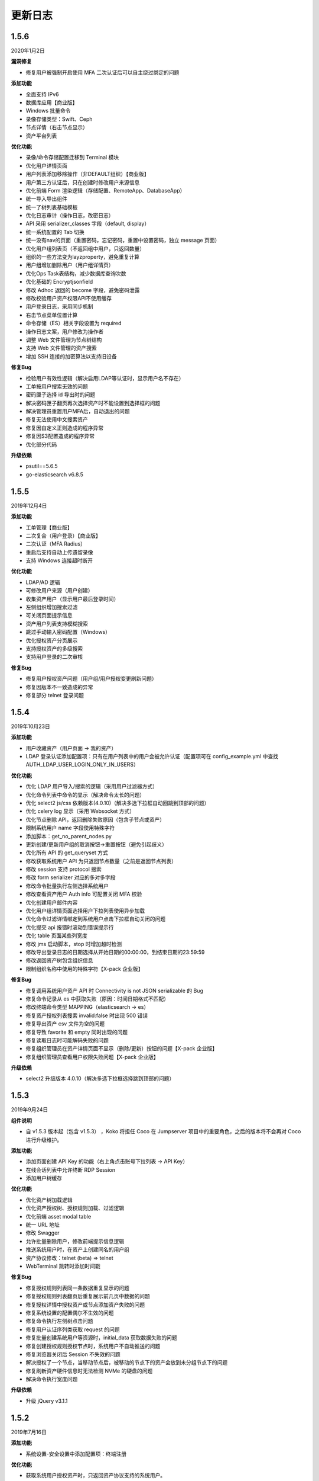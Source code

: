 更新日志
===========

1.5.6
------------------------
2020年1月2日

**漏洞修复**

* 修复用户被强制开启使用 MFA 二次认证后可以自主绕过绑定的问题

**添加功能**

* 全面支持 IPv6
* 数据库应用【商业版】
* Windows 批量命令
* 录像存储类型：Swift、Ceph
* 节点详情（右击节点显示）
* 资产平台列表

**优化功能**

* 录像/命令存储配置迁移到 Terminal 模块
* 优化用户详情页面
* 用户列表添加移除操作（非DEFAULT组织）【商业版】
* 用户第三方认证后，只在创建时修改用户来源信息
* 优化前端 Form 渲染逻辑（存储配置、RemoteApp、DatabaseApp）
* 统一导入导出组件
* 统一了树列表基础模板
* 优化日志审计（操作日志，改密日志）
* API 采用 serializer_classes 字段（default, display）
* 统一系统配置的 Tab 切换
* 统一没有nav的页面（重置密码，忘记密码，重置中设置密码，独立 message 页面）
* 优化用户组列表页（不返回组中用户，只返回数量）
* 组织的一些方法变为layzproperty，避免重复计算
* 用户组增加删除用户（用户组详情页）
* 优化Ops Task表结构，减少数据库查询次数
* 优化基础的 Encryptjsonfield
* 修改 Adhoc 返回的 become 字段，避免密码泄露
* 修改校验用户资产权限API不使用缓存
* 用户登录日志，采用同步机制
* 右击节点菜单位置计算
* 命令存储（ES）相关字段设置为 required
* 操作日志文案，用户修改为操作者
* 调整 Web 文件管理为节点树结构
* 支持 Web 文件管理的资产搜索
* 增加 SSH 连接的加密算法以支持旧设备

**修复Bug**

* 检验用户有效性逻辑（解决启用LDAP等认证时，显示用户名不存在）
* 工单按用户搜索无效的问题
* 密码匣子选择 id 导出时的问题
* 解决密码匣子翻页再次选择资产时不能设置到选择框的问题
* 解决管理员重置用户MFA后，自动退出的问题
* 修复无法使用中文搜索资产
* 修复因自定义正则造成的程序异常
* 修复因S3配置造成的程序异常
* 优化部分代码

**升级依赖**

* psutil==5.6.5
* go-elasticsearch v6.8.5

1.5.5
------------------------
2019年12月4日

**添加功能**

* 工单管理【商业版】
* 二次复合（用户登录）【商业版】
* 二次认证（MFA Radius）
* 重启后支持自动上传遗留录像
* 支持 Windows 连接超时断开

**优化功能**

* LDAP/AD 逻辑
* 可修改用户来源（用户创建）
* 收集资产用户（显示用户最后登录时间）
* 左侧组织增加搜索过滤
* 可关闭页面提示信息
* 资产用户列表支持模糊搜索
* 跳过手动输入密码配置（Windows）
* 优化授权资产分页展示
* 支持授权资产的多级搜索
* 支持用户登录的二次审核

**修复Bug**

* 修复用户授权资产问题（用户组/用户授权变更刷新问题）
* 修复因版本不一致造成的异常
* 修复部分 telnet 登录问题

1.5.4
------------------------
2019年10月23日

**添加功能**

* 用户收藏资产（用户页面 -> 我的资产）
* LDAP 登录认证添加配置项：只有在用户列表中的用户会被允许认证（配置项可在 config_example.yml 中查找 AUTH_LDAP_USER_LOGIN_ONLY_IN_USERS）

**优化功能**

* 优化 LDAP 用户导入/搜索的逻辑（采用用户过滤器方式）
* 优化命令列表中命令的显示（解决命令太长的问题）
* 优化 select2 js/css 依赖版本(4.0.10)（解决多选下拉框自动回跳到顶部的问题）
* 优化 celery log 显示（采用 Websocket 方式）
* 优化节点删除 API，返回删除失败原因（包含子节点或资产）
* 限制系统用户 name 字段使用特殊字符
* 添加脚本：get_no_parent_nodes.py
* 更新创建/更新用户组的取消按钮->重置按钮（避免引起歧义）
* 优化所有 API 的 get_queryset 方式
* 修改获取系统用户 API 为只返回节点数量（之前是返回节点列表）
* 修改 session 支持 protocol 搜索
* 修改 form serializer 对应的多对多字段
* 修改命令批量执行左侧选择系统用户
* 修改查看资产用户 Auth info 可配置关闭 MFA 校验
* 优化创建用户邮件内容
* 优化用户组详情页面选择用户下拉列表使用异步加载
* 优化命令过滤详情绑定到系统用户点击下拉框自动关闭的问题
* 优化提交 api 报错时滚动到错误提示行
* 优化 table 页面某些列宽度
* 修改 jms 启动脚本，stop 时增加超时检测
* 修改导出登录日志的日期选择从开始日期的00:00:00，到结束日期的23:59:59
* 修改返回资产树包含组织信息
* 限制组织名称中使用的特殊字符【X-pack 企业版】

**修复Bug**

* 修复调用系统用户资产 API 时 Connectivity is not JSON serializable 的 Bug
* 修复命令记录从 es 中获取失败（原因：时间日期格式不匹配）
* 修改终端命令类型 MAPPING（elasticsearch -> es）
* 修复资产授权列表搜索 invalid:false 时出现 500 错误
* 修复导出资产 csv 文件为空的问题
* 修复导致 favorite 和 empty 同时出现的问题
* 修复读取日志时可能解码失败的问题
* 修复组织管理员在资产详情页面不显示（删除/更新）按钮的问题【X-pack 企业版】
* 修复组织管理员查看用户权限失败问题【X-pack 企业版】

**升级依赖**

* select2 升级版本 4.0.10（解决多选下拉框选择跳到顶部的问题）

1.5.3
------------------------
2019年9月24日

**组件说明**

* 自 v1.5.3 版本起（包含 v1.5.3） ，Koko 将担任 Coco 在 Jumpserver 项目中的重要角色，之后的版本将不会再对 Coco 进行升级维护。

**添加功能**

* 添加页面创建 API Key 的功能（右上角点击账号下拉列表 -> API Key）
* 在线会话列表中允许终断 RDP Session
* 添加用户树缓存

**优化功能**

* 优化资产树加载逻辑
* 优化资产授权树、授权规则加载、过滤逻辑
* 优化前端 asset modal table
* 统一 URL 地址
* 修改 Swagger
* 允许批量删除用户，修改前端提示信息逻辑
* 推送系统用户时，在资产上创建同名的用户组
* 资产协议修改：telnet (beta) => telnet
* WebTerminal 跳转时添加时间戳

**修复Bug**

* 修复授权规则列表同一条数据重复显示的问题
* 修复授权规则列表翻页后重复展示前几页中数据的问题
* 修复授权详情中授权资产或节点添加资产失败的问题
* 修复系统设置的配置偶尔不生效的问题
* 修复命令执行左侧树点击问题
* 修复用户认证序列类获取 request 的问题
* 修复批量创建系统用户等资源时，initial_data 获取数据失败的问题
* 修复创建授权规则授权节点时，系统用户不自动推送的问题
* 修复浏览器关闭后 Session 不失效的问题
* 解决授权了一个节点，当移动节点后，被移动的节点下的资产会放到未分组节点下的问题
* 修复刷新资产硬件信息时无法检测 NVMe 的硬盘的问题
* 解决命令执行宽度问题

**升级依赖**

* 升级 jQuery v3.1.1

1.5.2
------------------------
2019年7月16日

**添加功能**

* 系统设置-安全设置中添加配置项：终端注册

**优化功能**

* 获取系统用户授权资产时，只返回资产协议支持的系统用户。
* 表单使用API进行提交
* 优化授权规则资产列表页面
* 在线/历史会话页面去掉协议搜索选项

**修复Bug**

* 解决命令过滤器详情添加系统用户失败的问题
* 解决命令过滤器详情页删除功能不可用的问题
* 解决可以创建同名命令过滤器的问题（修复资产授权详情页删除弹出框的权限名显示不对)
* 解决在资产授权详情页删除授权规则时弹出框中名称显示不正确的问题
* 解决网域详情页删除功能不可用的问题
* 解决资产列表数量显示不正确的问题
* 解决创建命令过滤规则类型为正则表达式时创建不成功的问题
* 解决授权规则详情用户组数量显示不正确的问题
* 解决日期显示差8小时的问题
* 解决创建资产失败的问题（原因：协议的添加、删除逻辑）
* 解决授权页面不显示资产的问题
* 解决授权资产包含已禁用资产的问题
* 解决系统用户、管理用户提交会重置密码的问题
* 解决批量执行命令没有选择资产的问题

1.5.1
------------------------
2019年7月6日

**添加功能**

* 审计员（用户添加审计员角色）

**优化功能**

* 用户页面优化资产标签过滤功能
* 用户创建添加到当前组织（API调用）
* 资产授权树显示策略（将单独授权的资产添加到自定义的默认节点下）
* 资产创建支持添加多个协议
* 资产创建设置节点策略（API/CSV, 解决总是会添加到默认节点的问题）
* 邮件设置添加发送账号选项（解决SMTP账号和发送账号不一致的问题）
* 安全设置添加批量命令选项（解决禁止普通用户批量执行命令的问题）
* 终端(coco/guacamole)上报Session/FTP用户信息使用 name（username）格式
* Windows资产可通过SSH协议连接
* Windows资产支持直接复制粘贴文本（浏览器授权剪切板权限）
* 添加一键禁用LDAP认证脚本
* 解决连接windows资产出现幽灵会话的问题
* 优化创建授权规则时，授权动作的展示
* 解决操作日志中出现coco/guamole更新Default节点的问题
* 优化命令记录列表/在线/历史会话列表（提高响应速度，取消返回所有资产）

**修复Bug**

* 修复文件导出使用excel打开乱码的问题
* 解决用户授权资产/节点为空时，前端构建资产授权树的Bug

1.5.0
------------------------
2019年5月29日

**新增功能**

* 支持启用MFA的管理员查看资产用户密码
* 可自定义创建用户时发送创建用户成功的邮件内容
* 创建用户时，可选择用户密码设置策略(可解决客户没有邮件系统的场景)
* (用户/用户组/资产/管理用户/系统用户)资源支持使用csv文件类型进行导入、导出、更新操作
* LDAP支持SSL (pem路径 jumpserver/data/certs/ldap_ca.pem)
* 支持Option方法请求API获取对应其他HTTP方法的所需的字段说明
* 支持RemoteApp

**功能优化**

* 创建资产时允许ip字段填写为host地址
* OpenID Middleware去掉输出日志
* 资产节点API添加search功能
* 解决ldap映射is_active等字段为bool值的问题(可解决LDAP禁用用户后，同时禁止用户登录Jumpserver的场景)

**Bug修复**

* 修复LDAP不能导入用户名中包含空格的用户
* 修复LDAP可导入跨页面选取的所有用户
* 修复资产用户管理器获取用户名为""的对象时返回多个结果的bug

1.4.10
------------------------
2019年4月30日

**新增功能**

* 新增权限控制：可分别对连接、上传、下载等动作单独授权；

**功能优化**

* 权限优化：组织管理员不允许对超级管理员进行操作；
* Luna优化：Luna搜索功能优化；

**Bug修复**

* 修复通过API批量更新用户的bug
* 修复luna页面刷新不跳转OpeID认证的bug
* 修复创建azure类型的录像存储时前端的bug
* 修复其他前端页面bug
* 修复录像上传到Azure的bug

1.4.9
------------------------
2019年3月26日

**Bug修复**

* 修复创建定时任务时的时区问题
* 修复celery日志可能操作关闭文件的bug
* 修复一些设置缓存的问题
* 修复用户token过期的时间策略
* 修复第一次登录跳转组织页面的bug

**优化**

* sudo命令添加帮助说明，并兼容换行形式
* 认证逻辑，从users模块中移动到authentication
* 合并一些migrations
* 任务列表去掉日期
* docker build升级Mysql client版本
* coco,guacamole上传完录像上报api, 页面上如果没有录像则播放按钮是禁用的

**功能**

* 定时清理登陆日志
* 用户授权增加两层缓存，授权资产数量很大时也不怕了
* 资产模块添加资产用户管理器，可以为资产单独设置 管理用户、系统用户的密码
* 登陆日志的导出
* 数据库支持ssl
* ldap用户一键导入

**coco**

* 使用网关同样添加心跳信息
* 用户授权资产列表增加缓存
* 修复一些sftp的小bug
* 修复上传命令记录decode的错误
* 支持系统用户在不同机器上密码不一致的场景

**luna**

* 支持左侧列表缓存

1.4.8
------------------------
2019年2月22日

* 修复command filter 不记录操作日志的问题
* LDAP支持无密码
* 录像上传设置中去掉了ceph, s3兼容cepht
* gunicorn日志切割
* telnet支持在设置中修改成功的正则表达式
* 修复session 10分钟后不在线的问题

1.4.7
------------------------
2019年1月29日

* 支持 radius认证
* 统一生成coco的host key, 这样部署多个coco也不需要再复制 Host key
* 权限列表增加详细过滤
* 更改配置文件类型为 yml格式
* 修改心跳方式
* 优化任务执行的日志记录方式
* 修复节点右击测试连接资产为节点下所有资产, 而不是直接资产
* sftp支持修改home目录, 支持不显示隐藏文件
* 修复luna隐藏侧边栏的bug
* luna支持直接登录到某个资产

1.4.6
------------------------
2018年12月19日

* 推送资产上已存在的系统用户会覆盖该用户的home目录权限
* 会话日志可以定时清理, 保证硬盘够用
* coco里 p可以自定义是否分页了
* 优化树形结构, 不怕资产太多了
* 其他bug

1.4.5
------------------------
2018年12月12日

* 统一维护migrations数据库表结构变更
* 系统配置内容支持热加载, 不用再重启 jumpserver
* coco, guacamole注册机制更改, 使用预共享秘钥自动注册, 不再需要接受注册
* 用户密码过期时间设置
* ldap不可以修改密码
* 默认组织里可以看到所有用户
* 日志审计修改密码日志中只能看到当前组织用户的更改
* luna列表回滚为原来方式, 不再是异步加载
* rdp支持分辨率更改

1.4.4
------------------------
2018年11月11日

* 录像存储设置, 使用表单来填写
* 支持luna异步加载
* 各列表统一使用分页
* 授权时间精确到分钟
* 支持openid认证

1.4.3
------------------------
2018年10月12日

* 支持命令过滤

1.4.2
------------------------
2018年10月8日

* 支持web sftp, 支持跨资产复制粘贴文件
* 优化一些内容

1.4.1
------------------------
2018年9月4日

* 系统设置支持加密存储
* 单独推送系统用户到某个资产
* 支持了用户改密日志和操作日志
* 翻译更加完善, 支持切换语言
* 不记录zmodem信息
* 支持空闲间隔自动断开
* 修复session无法中断问题
* 增加ssh用户黑名单和白名单
* luna支持搜索支持IP
* 优化一些内容

1.4.0
------------------------
2018年8月7日

* 超级管理员创建组织, 为改组织添加管理员, 管理员可以负责该组织下 用户、资产、授权等管理
* Sftp显示同名资产为 主机名.组织
* Luna支持根据IP搜索
* 鼠标悬停可以显示主机ip
* 其他bug修复等

1.3.3
------------------------
2018年7月17日

* 支持telnet协议
* 支持用户手动输入密码登陆, 密码不用托管到Jumpserver
* 登陆日志增加失败原因
* session增加登陆源
* 修复网关端口和密码bug
* 添加用户登陆失败次数限制

1.3.2
------------------------
2018年6月11日

* 可以在系统设置中指定密码强度, 包含大小写字母特殊字符长度等
* 可以全局开启MFA
* 修改EMAIL不需要重启
* 设置公钥交互改变
* 修改一些BUG
* 修改窗口大小策略
* 统一requirements版本
* 修改luna树形结构, 从根开始展示
* 修改luna树形搜索
* 修改初始窗口大小不对的bug
* 修改录像播放的部分bug

1.3.1
------------------------
2018年5月24日

* 用户授权节点逻辑更改
* 去掉window无用信息
* 修复节点创建bug
* 创建节点 从0开始, 新节点0 新节点1
* 修复拖动节点引起的父节点异常
* 资产树增加视图, 只显示本节点资产和显示子节点资产

1.3.0
------------------------
2018年5月2日

* 支持二次认证(Google Authenticator)
* 修复一些bug
* 优化第一次登录页面

1.2.0
------------------------
2018年4月13日

* sftp上传文件支持
* 支持sftp日志审计

1.1.1
------------------------
2018年4月6日

* 加强任务执行
* 支持查看各个任务的详细执行日志
* 支持实时查看任务执行输出

1.1.0
------------------------
2018年4月3日

* 支持混合云多网络环境
* 网域概念加入
* 网关概念加入
* rdp gateway概念加入
* 修复一些bug

1.0.0
------------------------
2018年3月15日

* Windows支持
* 容器化部署
* 资产树
* 录像/命令存储支持OSS/S3和ES
* 分布式部署
* 系统用户自动推送
* 标签管理
* 命令统计增加输出展示
* Web Terminal改进
* 系统设置
* LDAP支持

0.5.0beta
------------------------
2017年5月21日

* coco和luna功能拆分
* 系统设置支持
* 录像支持
* 作业中心优化
* 其它bug修复

0.4.0beta
---------------------------
2017年5月21日

* 使用最新版Python和Django开发  Python3.6.1, Django 1.11
* 使用完全使用 Django Class Base View开发
* 代码结构更加合理规整, 分组件开发
* 支持Restful API
* 拆分 Jumpserver, terminal, web termial为三个项目 Jumpserver, coco, luna。coco和luna为无状态的, 支持扩展
* 支持国际化, 英文+中文
* Ansible使用 2.1 版本
* 各组件功能都有所加强
* 支持登陆验证码
* 命令详细解析存储到数据库
* 登录记录审计
* 原来的手动推送用户改为自动推送
* 原来的connect脚本, 改为实现 ssh server, 统一了认证
* web terminal 无与伦比的漂亮
* 资产用户批量导入导出, 批量修改
* 界面更加优雅漂亮

0.3.3
------------------------
2016年12月14日

* 修改一些小bug

0.3.2
------------------------
2016年4月5日

* 模糊匹配支持
* 搜索排序问题
* 批量命令优化, ip获取

0.3.1
------------------------
2016年3月31日

* 优化ssh连接速度
* 优化web terminal窗口大小
* 修复录像播放白屏
* 优化命令匹配
* 优化安装脚本
* 优化Kill任务
* 修复监控卡住bug

0.3.0
------------------------
2015年12月20日

* 精确记录执行命令
* 新增文件上传下载
* 更改为输入ID登陆主机
* 增加主机搜索
* 执行命令使用ansible执行
* 优化脚本
* 增加web terminal
* 增加web端批量命令执行
* 增加录像回放
* 资产增加硬件信息抓取
* 资产增加Excel导出和导入
* 资产增加批量更改
* 在主机上授权系统用户(系统用户为一些通用用户, 如dev, dba等)
* 授权改为以授权规则为中心
* 添加系统用户推送
* 更改sudo管理
* 增加执行命令日志审计
* 增加文件上传命令审计
* 增加web端历史命令搜索

0.2.0
------------------------
2015年04月19日

* 使用paramiko原生ssh协议登录后端主机(原来版本使用pexpect模拟登录)
* 新增使用别名或备注登录
* 新增主机分组查看, 使用更方便
* 多线程批量执行命令
* 优化登录脚本
* Web界面更加美观漂亮
* 增加部门管理员负责管理本部门成员
* 增加仪表盘统计信息
* 增加部门, 用户组, 主机组
* 用户信息, 主机信息更加详细
* 主机登录方式增加登录方式 map, 用于登录不支持ldap的主机
* 主机授权, sudo授权改为组组之间授权
* 增加主机批量修改, 批量添加
* 添加用户自动生成随机密码, 然后自动发送邮件
* 添加各种搜索
* 增加普通用户web页面的授权申请
* 审计界面更加友好
* 主机添加过滤搜索功能
* 增加用户头像
* 上传批量上传
* 增加部门管理员页面
* 普通用户页面内容更加丰富

0.1.1
-----------------------
2014年11月14日

* 去掉shell脚本, 来添加用户
* 登录更稳定
* 新增Web控制sudo
* 新增Web查看统计日志
* 新增Web实时查看session屏幕
* 新增Web可以结束用户session
* 新增区分组管理员和超级管理员
* 新增web上传和下载文件
* 新增批量执行命令记录日志
* 新增上传下载记录日志
* 新增用户可以web修改密码
* 新增admin可以修改用户信息
* 新增IDC
* 支持分页
* admin可以下载用户key

0.1.0
----------------------
2014年8月15日

* 发布第一个版本
* bootstrap基本页面
* 用户管理
* 资产管理
* 授权资产给用户
* pexpect登录资产, 记录日志
* 服务器配置ldap, 集中认证
* 批量执行命令
